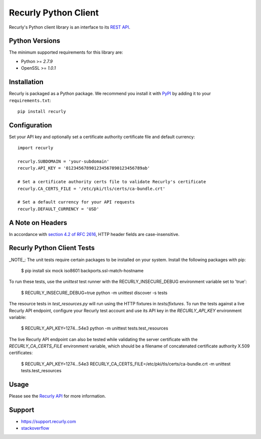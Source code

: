 *********************
Recurly Python Client
*********************
.. image:: https://travis-ci.org/recurly/recurly-client-python.png?branch=master
 :target: https://travis-ci.org/recurly/recurly-client-python

Recurly's Python client library is an interface to its `REST API <https://dev.recurly.com>`_.

Python Versions
---------------

The minimum supported requirements for this library are:

* Python >= `2.7.9`
* OpenSSL >= `1.0.1`

Installation
------------

Recurly is packaged as a Python package. We recommend you install it with
`PyPI <https://pypi.python.org/pypi>`_ by adding it to your ``requirements.txt``::

   pip install recurly


Configuration
-------------

Set your API key and optionally set a certificate authority certificate file and default currency::

   import recurly

   recurly.SUBDOMAIN = 'your-subdomain'
   recurly.API_KEY = '012345678901234567890123456789ab'

   # Set a certificate authority certs file to validate Recurly's certificate
   recurly.CA_CERTS_FILE = '/etc/pki/tls/certs/ca-bundle.crt'

   # Set a default currency for your API requests
   recurly.DEFAULT_CURRENCY = 'USD'

A Note on Headers
-----------------

In accordance with `section 4.2 of RFC 2616 <https://www.ietf.org/rfc/rfc2616.txt>`_, HTTP header fields are case-insensitive.


Recurly Python Client Tests
---------------------------

_NOTE_: The unit tests require certain packages to be installed on your system. Install the following packages with pip:

    $ pip install six mock iso8601 backports.ssl-match-hostname

To run these tests, use the `unittest` test runner with the RECURLY_INSECURE_DEBUG environment variable set to 'true':

    $ RECURLY_INSECURE_DEBUG=true python -m unittest discover -s tests

The resource tests in `test_resources.py` will run using the HTTP fixtures in
`tests/fixtures`. To run the tests against a live Recurly API endpoint,
configure your Recurly test account and use its API key in the
`RECURLY_API_KEY` environment variable:

    $ RECURLY_API_KEY=1274...54e3 python -m unittest tests.test_resources

The live Recurly API endpoint can also be tested while validating the server
certificate with the `RECURLY_CA_CERTS_FILE` environment variable, which should
be a filename of concatenated certificate authority X.509 certificates:

    $ RECURLY_API_KEY=1274...54e3 RECURLY_CA_CERTS_FILE=/etc/pki/tls/certs/ca-bundle.crt -m unittest tests.test_resources

Usage
-----

Please see the `Recurly API <https://dev.recurly.com/docs/getting-started>`_ for more information.

Support
-------

- `https://support.recurly.com <https://support.recurly.com>`_
- `stackoverflow <http://stackoverflow.com/questions/tagged/recurly>`_

